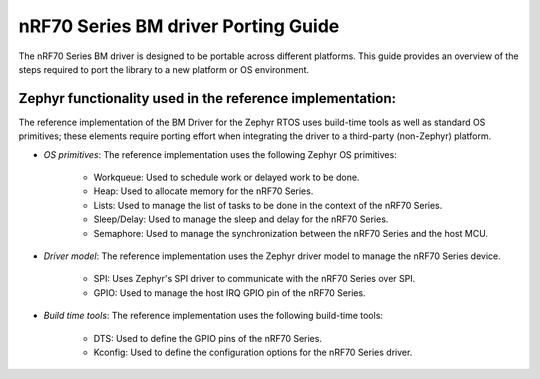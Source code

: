 .. _nrf70_bm_porting_guide:

nRF70 Series BM driver Porting Guide
####################################

The nRF70 Series BM driver is designed to be portable across different platforms.
This guide provides an overview of the steps required to port the library to a new platform or OS environment.


Zephyr functionality used in the reference implementation:
**********************************************************

The reference implementation of the BM Driver for the Zephyr RTOS uses build-time tools as well as standard OS primitives; these elements require porting effort when integrating the driver to a third-party (non-Zephyr) platform.

* *OS primitives*: The reference implementation uses the following Zephyr OS primitives:

    - Workqueue: Used to schedule work or delayed work to be done.
    - Heap: Used to allocate memory for the nRF70 Series.
    - Lists: Used to manage the list of tasks to be done in the context of the nRF70 Series.
    - Sleep/Delay: Used to manage the sleep and delay for the nRF70 Series.
    - Semaphore: Used to manage the synchronization between the nRF70 Series and the host MCU.
* *Driver model*: The reference implementation uses the Zephyr driver model to manage the nRF70 Series device.

    - SPI: Uses Zephyr's SPI driver to communicate with the nRF70 Series over SPI.
    - GPIO: Used to manage the host IRQ GPIO pin of the nRF70 Series.

* *Build time tools*: The reference implementation uses the following build-time tools:

    - DTS: Used to define the GPIO pins of the nRF70 Series.
    - Kconfig: Used to define the configuration options for the nRF70 Series driver.
